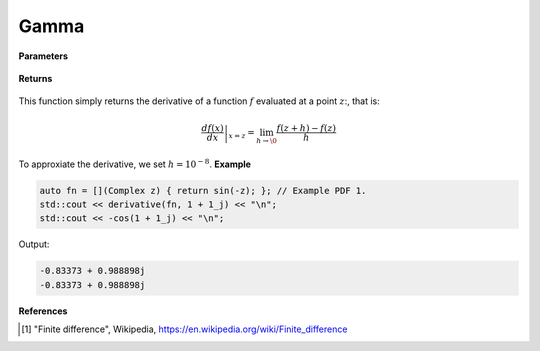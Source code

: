
Gamma
=====

.. cpp:function:: constexpr Complex derivative(Complex (*f)(Complex), const Complex& z) noexcept

   Evaluates the derivative of a complex function at a point :math:`z`. The derivative is implemented using finite differences [1]_.

**Parameters**

    .. cpp:var:: Complex (*f)(Complex)

        The function to differentiate.

    .. cpp:var:: const Complex& z

        A complex number. 

**Returns**

    .. cpp:type:: Complex

        A complex number. 

This function simply returns the derivative of a function :math:`f` evaluated at a point :math:`z`:, that is:

.. math::
   \left. \frac{df(x)}{dx} \right|_{x = z} = \lim_{h\to\0} \frac{f(z + h) - f(z)}{h}

To approxiate the derivative, we set :math:`h = 10^{-8}`.
**Example**

.. code-block:: cpp

    auto fn = [](Complex z) { return sin(-z); }; // Example PDF 1. 
    std::cout << derivative(fn, 1 + 1_j) << "\n";
    std::cout << -cos(1 + 1_j) << "\n";

Output:

.. code-block:: cpp

    -0.83373 + 0.988898j
    -0.83373 + 0.988898j

**References**

.. [1] "Finite difference", Wikipedia,
        https://en.wikipedia.org/wiki/Finite_difference